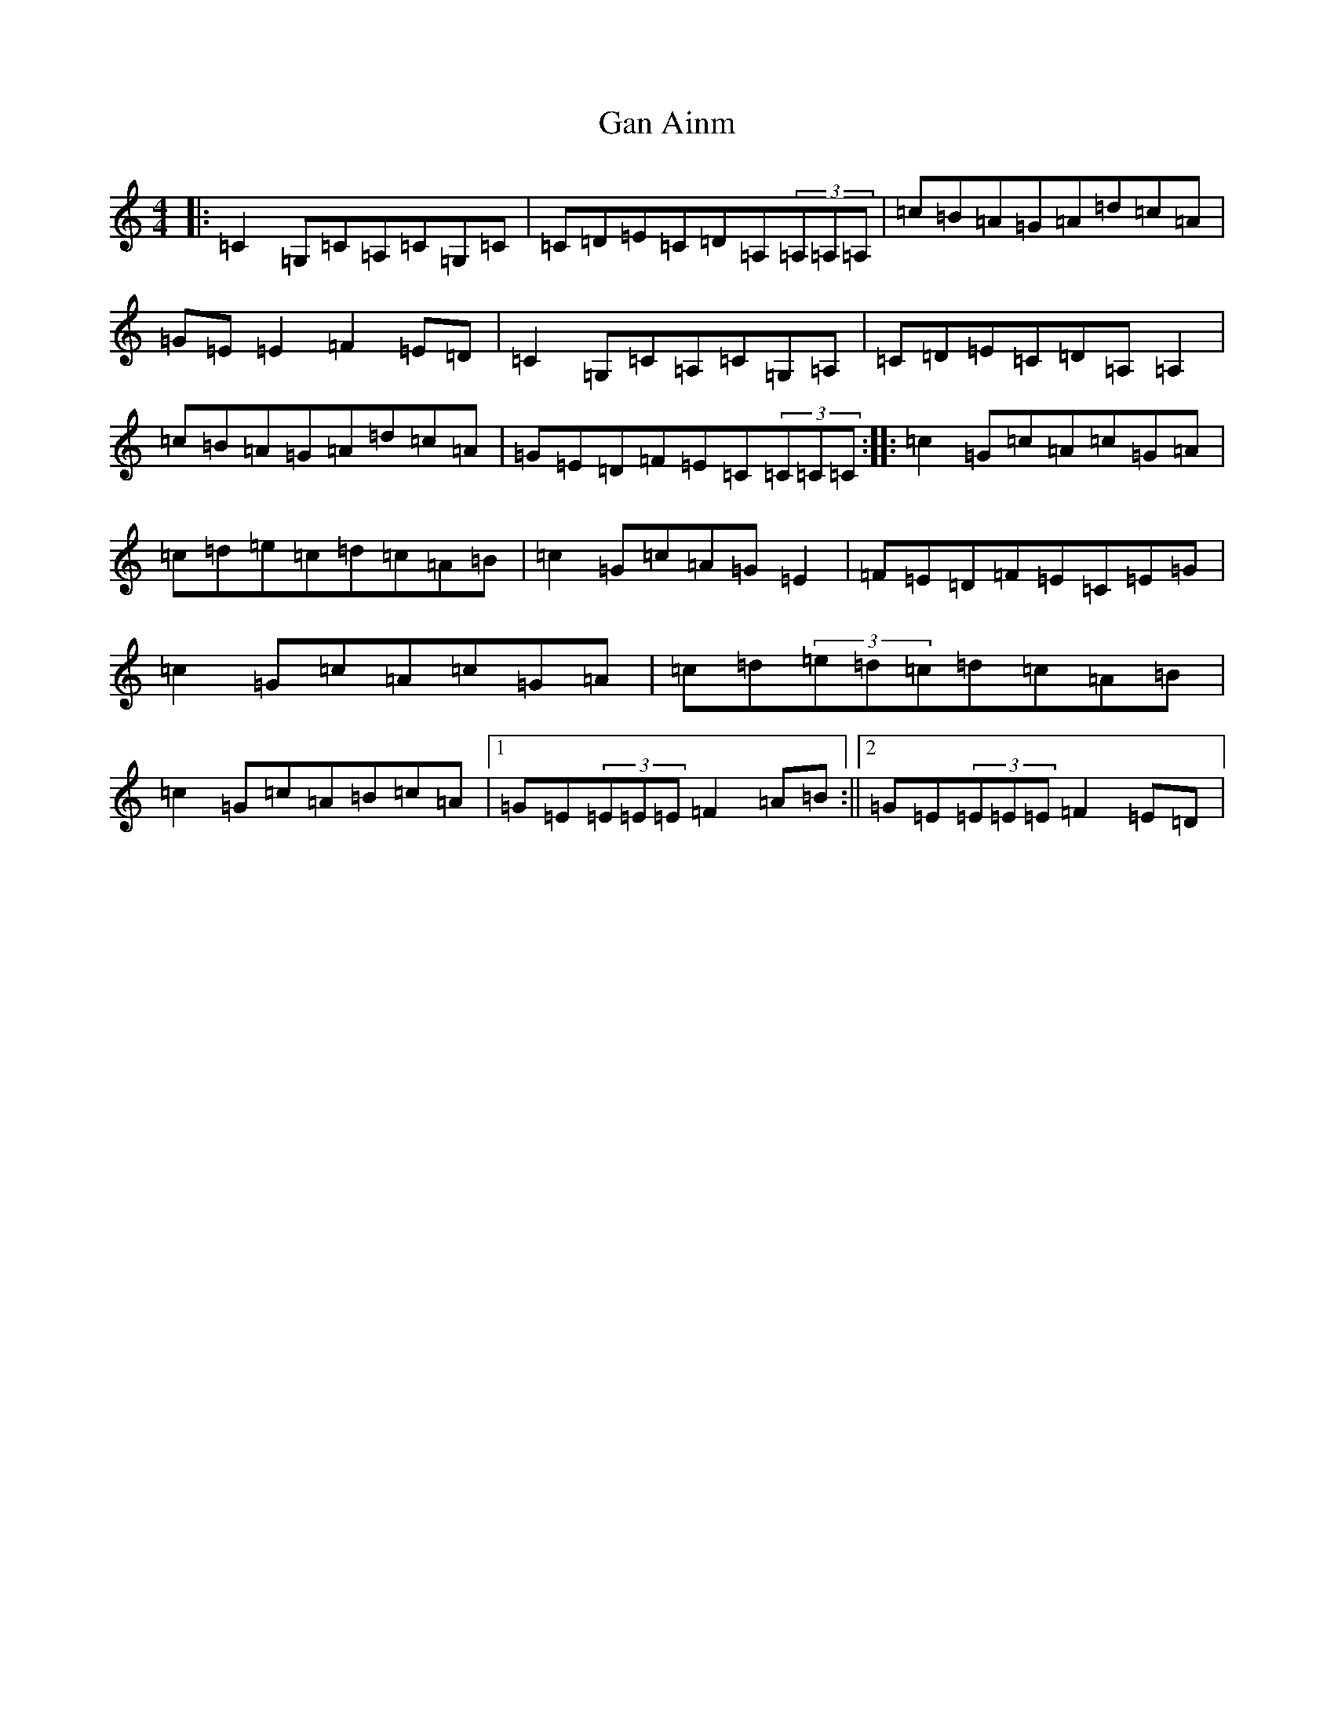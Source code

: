 X: 7667
T: Gan Ainm
S: https://thesession.org/tunes/3467#setting3467
R: reel
M:4/4
L:1/8
K: C Major
|:=C2=G,=C=A,=C=G,=C|=C=D=E=C=D=A,(3=A,=A,=A,|=c=B=A=G=A=d=c=A|=G=E=E2=F2=E=D|=C2=G,=C=A,=C=G,=A,|=C=D=E=C=D=A,=A,2|=c=B=A=G=A=d=c=A|=G=E=D=F=E=C(3=C=C=C:||:=c2=G=c=A=c=G=A|=c=d=e=c=d=c=A=B|=c2=G=c=A=G=E2|=F=E=D=F=E=C=E=G|=c2=G=c=A=c=G=A|=c=d(3=e=d=c=d=c=A=B|=c2=G=c=A=B=c=A|1=G=E(3=E=E=E=F2=A=B:||2=G=E(3=E=E=E=F2=E=D|
